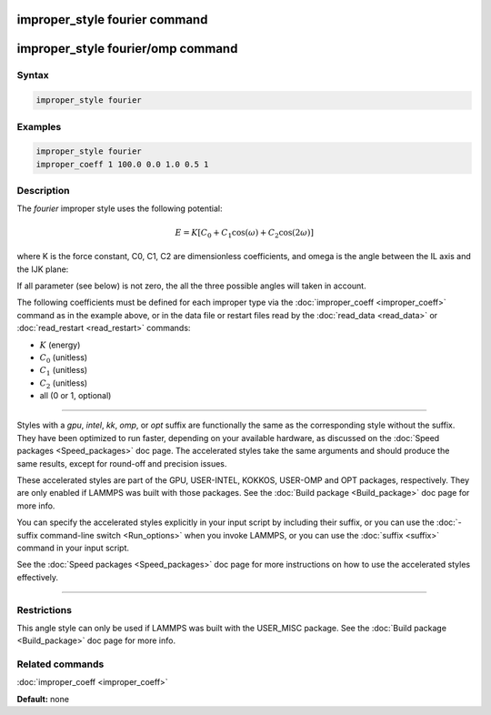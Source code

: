 .. index:: improper_style fourier

improper_style fourier command
==============================

improper_style fourier/omp command
==================================

Syntax
""""""

.. code-block:: LAMMPS

   improper_style fourier

Examples
""""""""

.. code-block:: LAMMPS

   improper_style fourier
   improper_coeff 1 100.0 0.0 1.0 0.5 1

Description
"""""""""""

The *fourier* improper style uses the following potential:

.. math::

   E = K [C_0 + C_1 \cos ( \omega) + C_2 \cos( 2 \omega) ]

where K is the force constant, C0, C1, C2 are dimensionless coefficients,
and omega is the angle between the IL axis and the IJK plane:

.. image:: JPG/umbrella.jpg
   :align: center

If all parameter (see below) is not zero, the all the three possible angles will taken in account.

The following coefficients must be defined for each improper type via
the :doc:`improper_coeff <improper_coeff>` command as in the example
above, or in the data file or restart files read by the
:doc:`read_data <read_data>` or :doc:`read_restart <read_restart>`
commands:

* :math:`K` (energy)
* :math:`C_0` (unitless)
* :math:`C_1` (unitless)
* :math:`C_2` (unitless)
* all  (0 or 1, optional)

----------

Styles with a *gpu*\ , *intel*\ , *kk*\ , *omp*\ , or *opt* suffix are
functionally the same as the corresponding style without the suffix.
They have been optimized to run faster, depending on your available
hardware, as discussed on the :doc:`Speed packages <Speed_packages>` doc
page.  The accelerated styles take the same arguments and should
produce the same results, except for round-off and precision issues.

These accelerated styles are part of the GPU, USER-INTEL, KOKKOS,
USER-OMP and OPT packages, respectively.  They are only enabled if
LAMMPS was built with those packages.  See the :doc:`Build package <Build_package>` doc page for more info.

You can specify the accelerated styles explicitly in your input script
by including their suffix, or you can use the :doc:`-suffix command-line switch <Run_options>` when you invoke LAMMPS, or you can use the
:doc:`suffix <suffix>` command in your input script.

See the :doc:`Speed packages <Speed_packages>` doc page for more
instructions on how to use the accelerated styles effectively.

----------

Restrictions
""""""""""""

This angle style can only be used if LAMMPS was built with the
USER\_MISC package.  See the :doc:`Build package <Build_package>` doc
page for more info.

Related commands
""""""""""""""""

:doc:`improper_coeff <improper_coeff>`

**Default:** none
